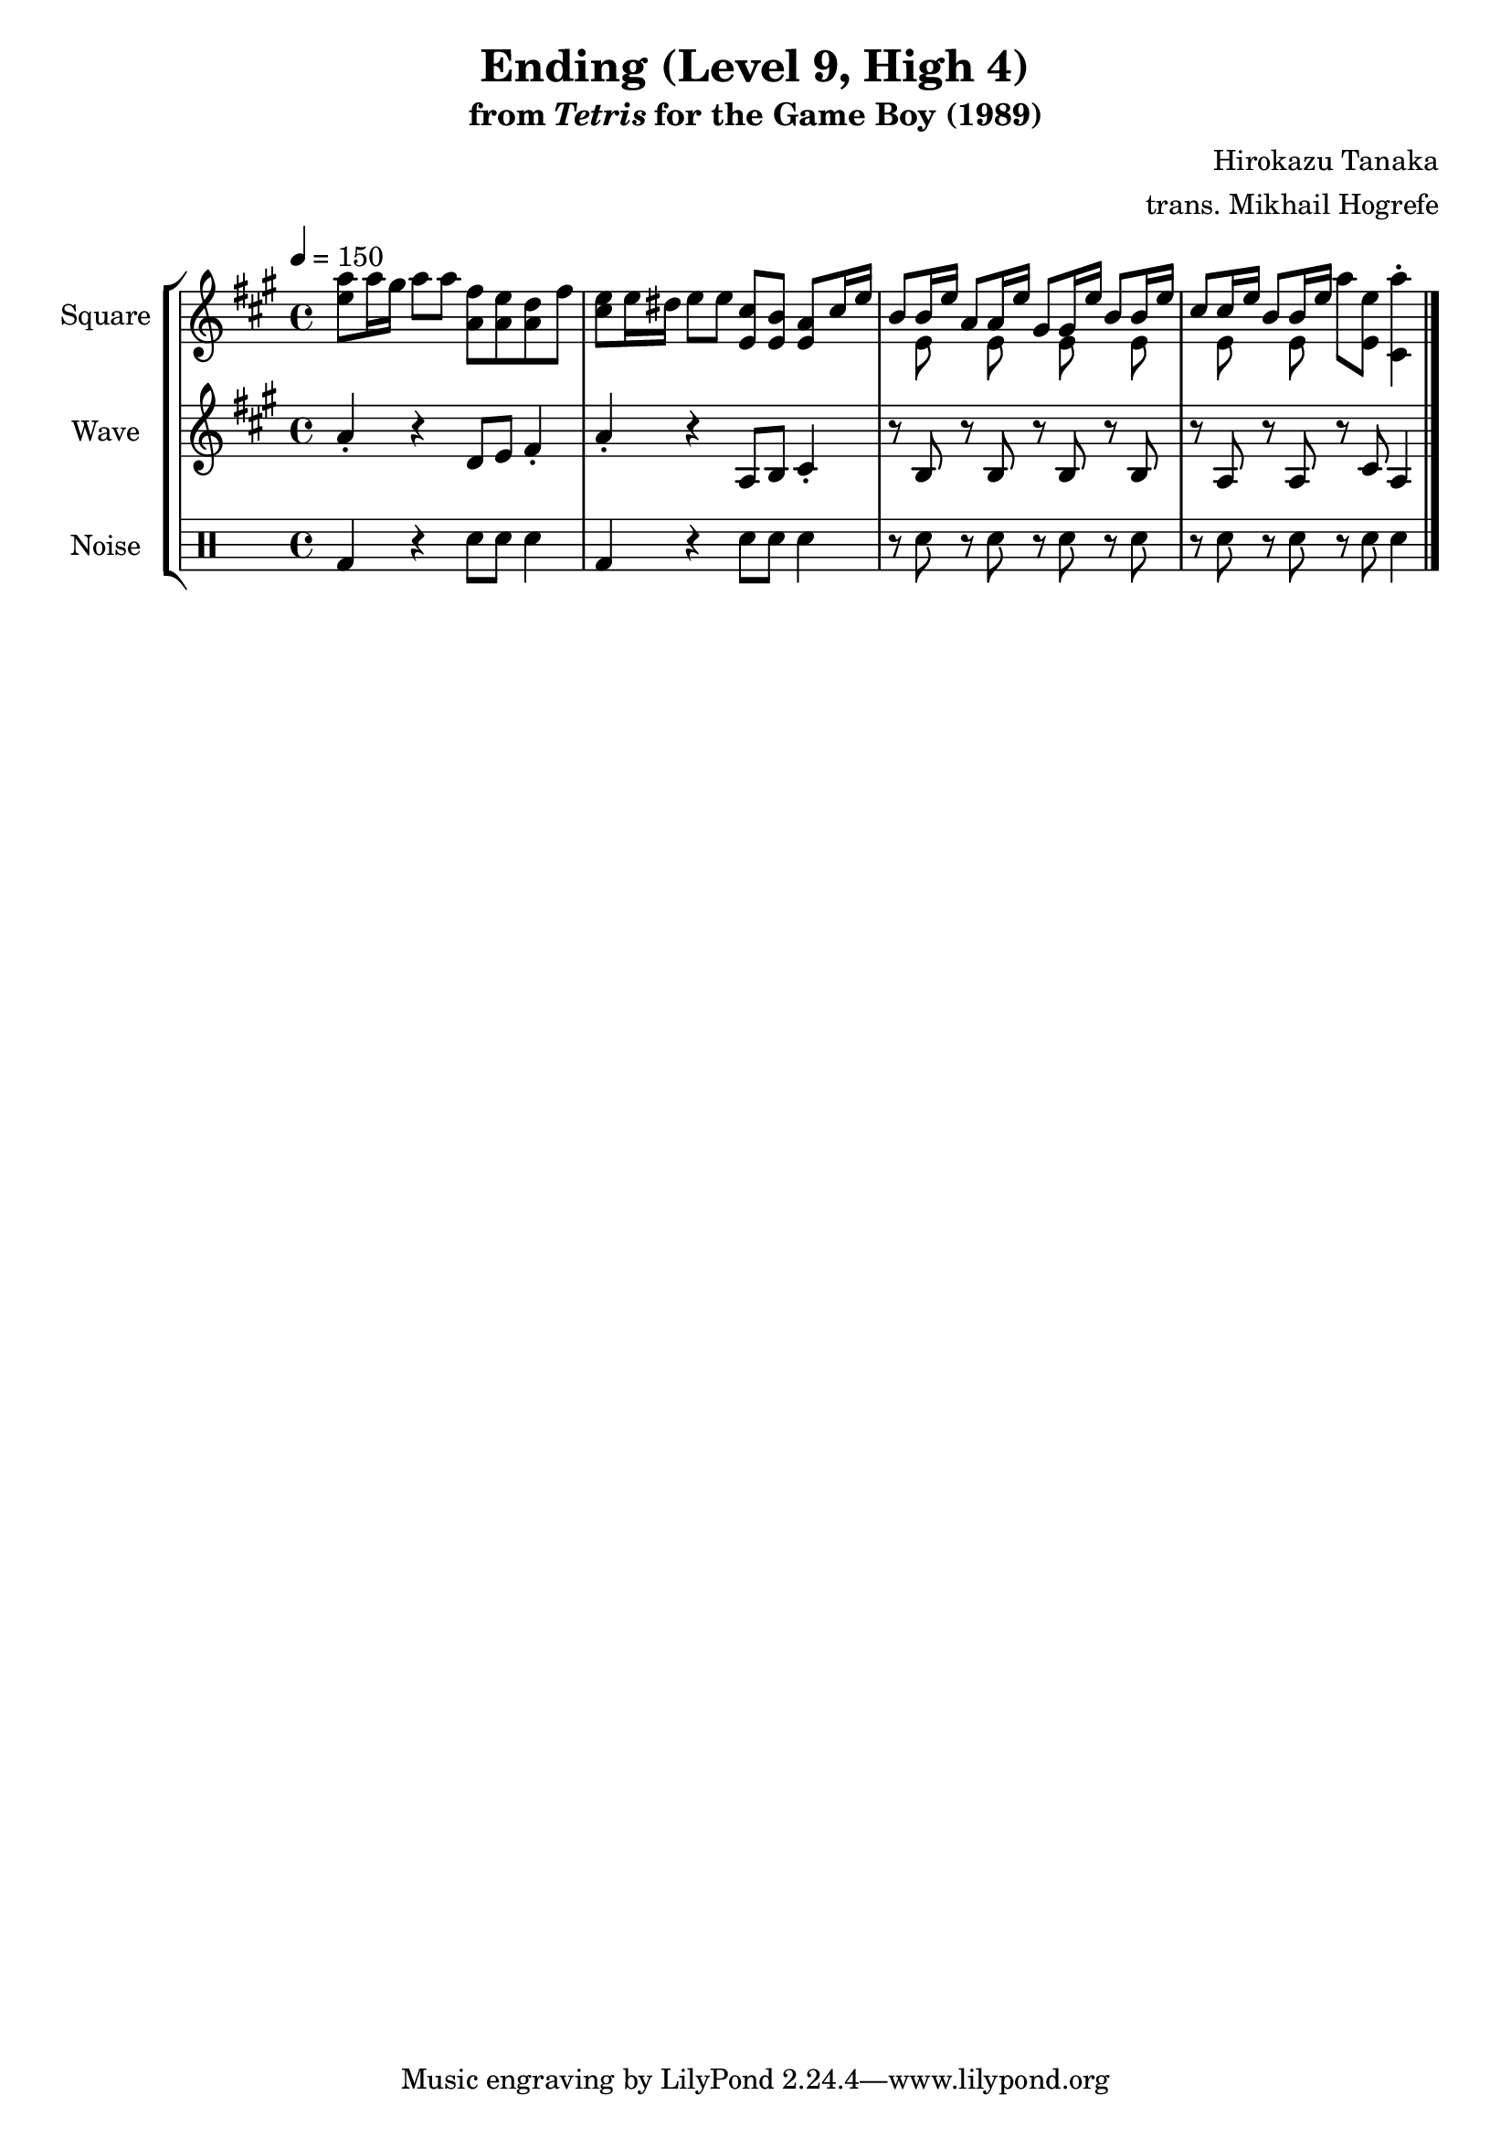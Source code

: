 \version "2.22.0"

smaller = {
    \set fontSize = #-3
    \override Stem #'length-fraction = #0.56
    \override Beam #'thickness = #0.2688
    \override Beam #'length-fraction = #0.56
}

\book {
    \header {
        title = "Ending (Level 9, High 4)"
        subtitle = \markup { "from" {\italic "Tetris"} "for the Game Boy (1989)" }
        composer = "Hirokazu Tanaka"
        arranger = "trans. Mikhail Hogrefe"
    }

    \score {
        {
            \new StaffGroup <<
                \new Staff \relative c'' {
                    \set Staff.instrumentName = "Square"
                    \set Staff.shortInstrumentName = "S."
\tempo 4 = 150
\key a \major
<e a>8 a16 gis a8 a <a, fis'> <a e'> <a d> fis' |
<cis e>8 e16 dis e8 e <e, cis'> <e b'> <e a> cis'16 e |
<<{
b8 b16 e a,8 a16 e' gis,8 gis16 e' b8 b16 e |
cis8 cis16 e b8 b16 e
}\\{
s8 e, s e s e s e |
s8 e s e
}>>
a'8 <e, e'> <cis a''>4-. |
\bar "|."
                }

                \new Staff \relative c'' {
                    \set Staff.instrumentName = "Wave"
                    \set Staff.shortInstrumentName = "W."
\key a \major
a4-. r d,8 e fis4-. |
a4-. r a,8 b cis4-. |
r8 b r b r b r b |
r8 a r a r cis a4 |
                }

                \new DrumStaff {
                    \drummode {
                        \set Staff.instrumentName="Noise"
                        \set Staff.shortInstrumentName="N."
bd4 r sn8 sn sn4 |
bd4 r sn8 sn sn4 |
r8 sn r sn r sn r sn |
r8 sn r sn r sn sn4 |
                    }
                }
            >>
        }
        \layout {
            \context {
                \Staff
                \RemoveEmptyStaves
            }
            \context {
                \DrumStaff
                \RemoveEmptyStaves
            }
        }
    }
}

